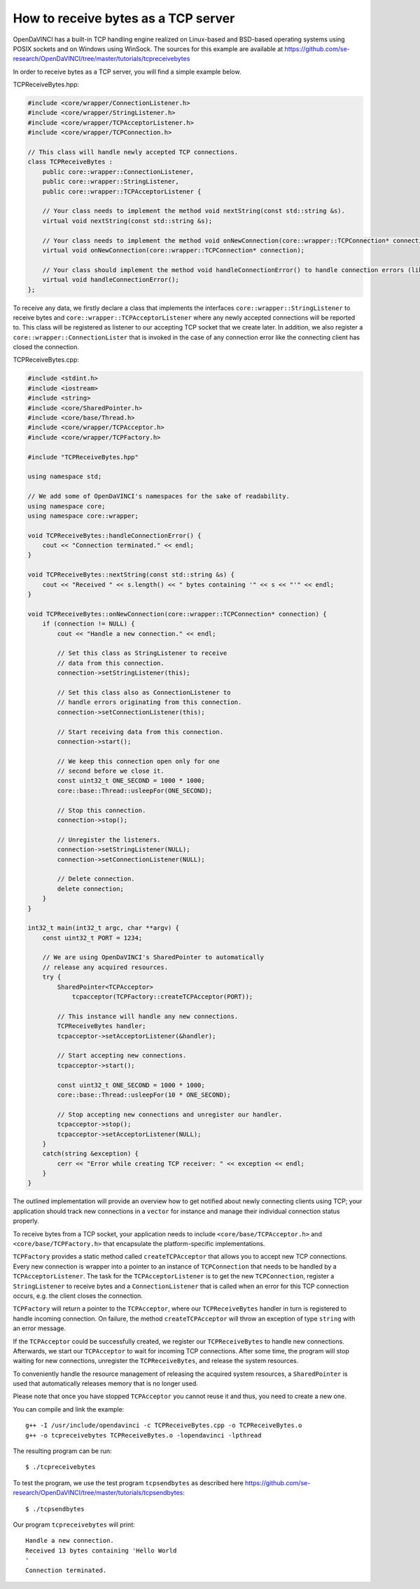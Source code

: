 How to receive bytes as a TCP server
====================================

OpenDaVINCI has a built-in TCP handling engine realized on Linux-based
and BSD-based operating systems using POSIX sockets and on Windows using WinSock.
The sources for this example are available at
https://github.com/se-research/OpenDaVINCI/tree/master/tutorials/tcpreceivebytes

In order to receive bytes as a TCP server, you will find a simple example
below.

TCPReceiveBytes.hpp:

.. code-block:: c++

    #include <core/wrapper/ConnectionListener.h>
    #include <core/wrapper/StringListener.h>
    #include <core/wrapper/TCPAcceptorListener.h>
    #include <core/wrapper/TCPConnection.h>

    // This class will handle newly accepted TCP connections.
    class TCPReceiveBytes : 
        public core::wrapper::ConnectionListener,
        public core::wrapper::StringListener,
        public core::wrapper::TCPAcceptorListener {

        // Your class needs to implement the method void nextString(const std::string &s).
        virtual void nextString(const std::string &s);

        // Your class needs to implement the method void onNewConnection(core::wrapper::TCPConnection* connection).
        virtual void onNewConnection(core::wrapper::TCPConnection* connection);

        // Your class should implement the method void handleConnectionError() to handle connection errors (like terminated connections).
        virtual void handleConnectionError();
    };

To receive any data, we firstly declare a class that implements the interfaces
``core::wrapper::StringListener`` to receive bytes and
``core::wrapper::TCPAcceptorListener`` where any newly accepted connections will
be reported to. This class will be registered as listener to our accepting TCP
socket that we create later. In addition, we also register a ``core::wrapper::ConnectionLister``
that is invoked in the case of any connection error like the connecting client
has closed the connection.

TCPReceiveBytes.cpp:

.. code-block:: c++

    #include <stdint.h>
    #include <iostream>
    #include <string>
    #include <core/SharedPointer.h>
    #include <core/base/Thread.h>
    #include <core/wrapper/TCPAcceptor.h>
    #include <core/wrapper/TCPFactory.h>

    #include "TCPReceiveBytes.hpp"

    using namespace std;

    // We add some of OpenDaVINCI's namespaces for the sake of readability.
    using namespace core;
    using namespace core::wrapper;

    void TCPReceiveBytes::handleConnectionError() {
        cout << "Connection terminated." << endl;
    }

    void TCPReceiveBytes::nextString(const std::string &s) {
        cout << "Received " << s.length() << " bytes containing '" << s << "'" << endl;
    }

    void TCPReceiveBytes::onNewConnection(core::wrapper::TCPConnection* connection) {
        if (connection != NULL) {
            cout << "Handle a new connection." << endl;

            // Set this class as StringListener to receive
            // data from this connection.
            connection->setStringListener(this);

            // Set this class also as ConnectionListener to
            // handle errors originating from this connection.
            connection->setConnectionListener(this);

            // Start receiving data from this connection.
            connection->start();

            // We keep this connection open only for one
            // second before we close it.
            const uint32_t ONE_SECOND = 1000 * 1000;
            core::base::Thread::usleepFor(ONE_SECOND);

            // Stop this connection.
            connection->stop();

            // Unregister the listeners.
            connection->setStringListener(NULL);
            connection->setConnectionListener(NULL);

            // Delete connection.
            delete connection;
        }
    }

    int32_t main(int32_t argc, char **argv) {
        const uint32_t PORT = 1234;

        // We are using OpenDaVINCI's SharedPointer to automatically
        // release any acquired resources.
        try {
            SharedPointer<TCPAcceptor>
                tcpacceptor(TCPFactory::createTCPAcceptor(PORT));

            // This instance will handle any new connections.
            TCPReceiveBytes handler;
            tcpacceptor->setAcceptorListener(&handler);

            // Start accepting new connections.
            tcpacceptor->start();

            const uint32_t ONE_SECOND = 1000 * 1000;
            core::base::Thread::usleepFor(10 * ONE_SECOND);

            // Stop accepting new connections and unregister our handler.
            tcpacceptor->stop();
            tcpacceptor->setAcceptorListener(NULL);
        }
        catch(string &exception) {
            cerr << "Error while creating TCP receiver: " << exception << endl;
        }
    }

The outlined implementation will provide an overview how to get notified
about newly connecting clients using TCP; your application should track
new connections in a ``vector`` for instance and manage their individual
connection status properly.
 
To receive bytes from a TCP socket, your application needs to include
``<core/base/TCPAcceptor.h>`` and ``<core/base/TCPFactory.h>`` that encapsulate
the platform-specific implementations.

``TCPFactory`` provides a static method called ``createTCPAcceptor`` that allows
you to accept new TCP connections. Every new connection is wrapper into a pointer
to an instance of ``TCPConnection`` that needs to be handled by a ``TCPAcceptorListener``.
The task for the ``TCPAcceptorListener`` is to get the new ``TCPConnection``,
register a ``StringListener`` to receive bytes and a ``ConnectionListener``
that is called when an error for this TCP connection occurs, e.g. the client
closes the connection.

``TCPFactory`` will return a pointer to the ``TCPAcceptor``, where our
``TCPReceiveBytes`` handler in turn is registered to handle incoming connection.
On failure, the method ``createTCPAcceptor`` will throw an exception of type
``string`` with an error message.

If the ``TCPAcceptor`` could be successfully created, we register our ``TCPReceiveBytes``
to handle new connections. Afterwards, we start our ``TCPAcceptor`` to wait for
incoming TCP connections. After some time, the program will stop waiting for new
connections, unregister the ``TCPReceiveBytes``, and release the system resources.

To conveniently handle the resource management of releasing the acquired system
resources, a ``SharedPointer`` is used that automatically releases memory that
is no longer used.

Please note that once you have stopped ``TCPAcceptor`` you cannot reuse it and
thus, you need to create a new one.

You can compile and link the example::

   g++ -I /usr/include/opendavinci -c TCPReceiveBytes.cpp -o TCPReceiveBytes.o
   g++ -o tcpreceivebytes TCPReceiveBytes.o -lopendavinci -lpthread

The resulting program can be run::

    $ ./tcpreceivebytes

To test the program, we use the test program ``tcpsendbytes`` as described here
https://github.com/se-research/OpenDaVINCI/tree/master/tutorials/tcpsendbytes::

    $ ./tcpsendbytes

Our program ``tcpreceivebytes`` will print::

    Handle a new connection.
    Received 13 bytes containing 'Hello World
    '
    Connection terminated.


